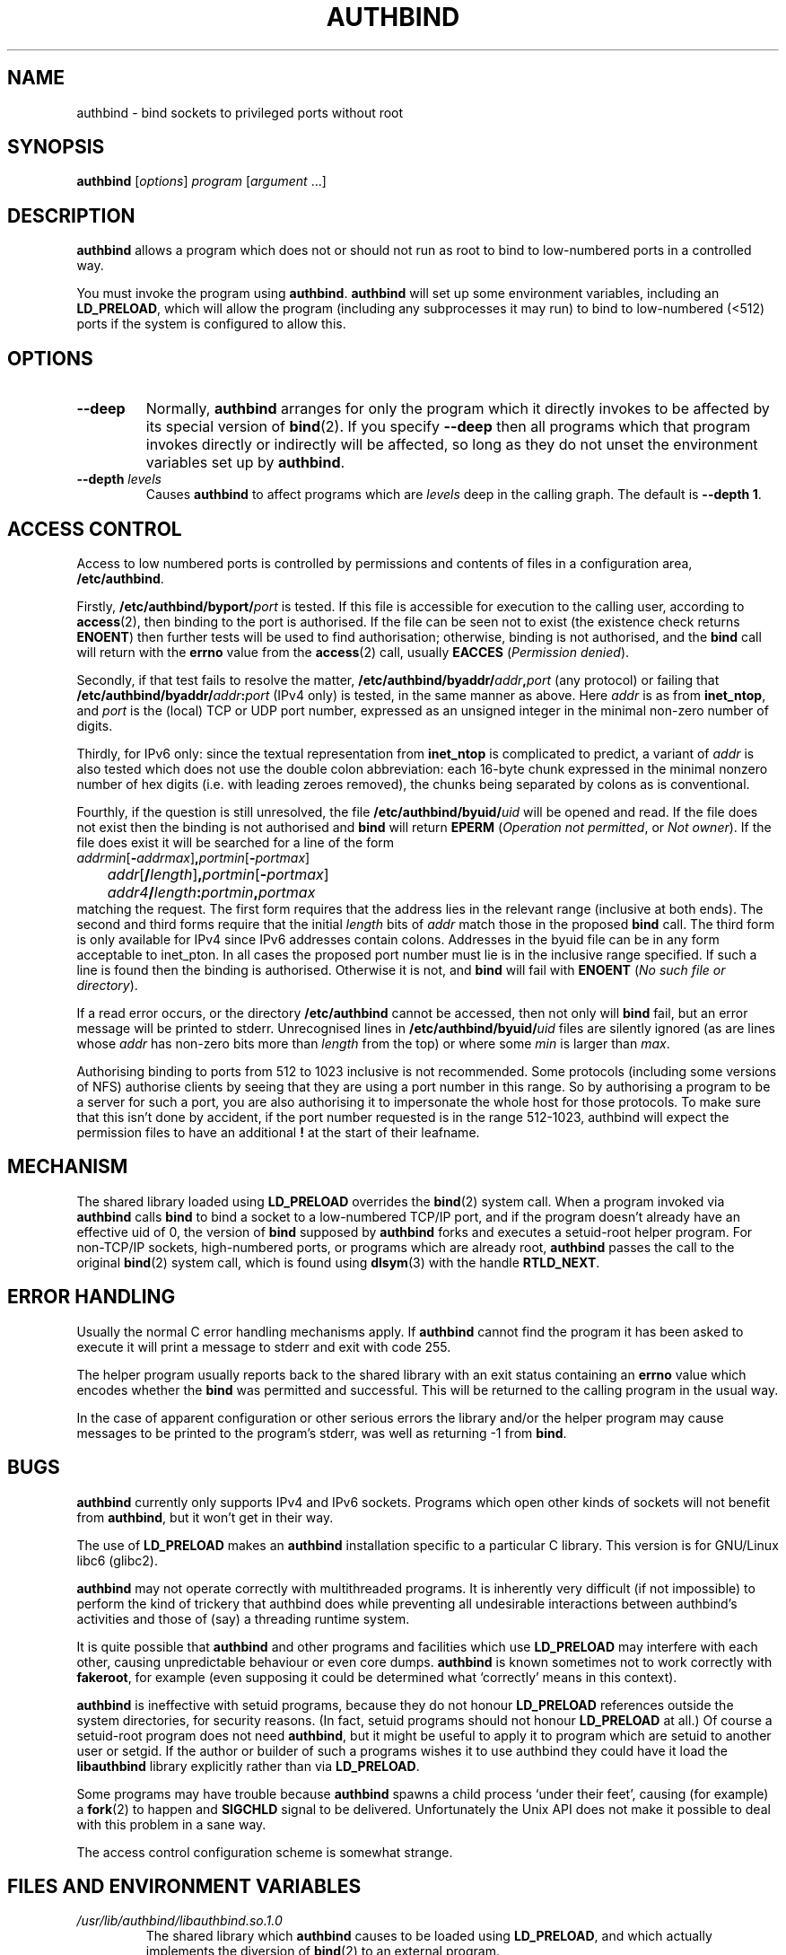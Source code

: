 .\" Hey, Emacs!  This is an -*- nroff -*- source file.
.\" Authors: Ian Jackson
.\" 
.\" authbind is Copyright (C) 1998 Ian Jackson
.\"
.\" This program is free software; you can redistribute it and/or modify
.\" it under the terms of the GNU General Public License as published by
.\" the Free Software Foundation; either version 2, or (at your option)
.\" any later version.
.\"
.\" This program is distributed in the hope that it will be useful,
.\" but WITHOUT ANY WARRANTY; without even the implied warranty of
.\" MERCHANTABILITY or FITNESS FOR A PARTICULAR PURPOSE.  See the
.\" GNU General Public License for more details.
.\"
.\" You should have received a copy of the GNU General Public License
.\" along with this program; if not, write to the Free Software Foundation,
.\" Inc., 59 Temple Place - Suite 330, Boston, MA 02111-1307, USA. 
.\"
.TH AUTHBIND 1 "30th August 1998" "Debian Project" "Debian Linux manual"
.SH NAME 
authbind \- bind sockets to privileged ports without root
.SH SYNOPSIS
.BR authbind
.RI [ options "] " program " [" argument " ...]"
.SH DESCRIPTION
.B authbind
allows a program which does not or should not run as root to bind to
low-numbered ports in a controlled way.
.PP
You must invoke the program using
.BR authbind ".  " authbind
will set up some environment variables, including an
.BR LD_PRELOAD ,
which will allow the program (including any subprocesses it may run)
to bind to low-numbered (<512) ports if the system is configured to
allow this.
.SH OPTIONS
.TP
.B --deep
Normally,
.B authbind
arranges for only the program which it directly invokes to be affected
by its special version of
.BR bind (2).
If you specify
.B --deep
then all programs which that program invokes directly or indirectly
will be affected, so long as they do not unset the environment
variables set up by
.BR authbind .
.TP
.BI --depth " levels"
Causes
.B authbind
to affect programs which are
.I levels
deep in the calling graph.  The default is
.BR "--depth 1" .
.SH ACCESS CONTROL
Access to low numbered ports is controlled by permissions and contents
of files in a configuration area,
.BR /etc/authbind .
.PP
Firstly,
.BI /etc/authbind/byport/ port
is tested.  If this file is accessible for execution to the calling
user, according to
.BR access (2),
then binding to the port is authorised.  If the file can be seen not
to exist (the existence check returns
.BR ENOENT )
then further tests will be used to find authorisation; otherwise,
binding is not authorised, and the
.B bind
call will return with the
.B errno
value from the
.BR access (2)
call, usually
.B EACCES
.RI ( "Permission denied" ).
.PP
Secondly, if that test fails to resolve the matter,
.BI /etc/authbind/byaddr/ addr , port
(any protocol) or failing that
.BI /etc/authbind/byaddr/ addr : port
(IPv4 only)
is tested, in the same manner as above.  Here
.I addr
is as from
.BR inet_ntop ,
and
.I port
is the (local) TCP or UDP port number, expressed as an unsigned
integer in the minimal non-zero number of digits.
.PP
Thirdly, for IPv6 only: since the textual representation from
.B inet_ntop
is complicated to predict, a variant of
.I addr
is also tested which does not use the double colon abbreviation:
each 16-byte chunk expressed in the minimal nonzero number
of hex digits (i.e. with leading zeroes removed), the chunks
being separated by colons as is conventional.
.PP
Fourthly, if the question is still unresolved, the file
.BI /etc/authbind/byuid/ uid
will be opened and read.  If the file does not exist then the binding
is not authorised and
.B bind
will return
.B EPERM
.RI ( "Operation not permitted" ", or " "Not owner" ).
If the file does exist it will be searched for a line of the form
.nf
.IR		addrmin [\fB\-\fR addrmax ]\fB,\fR portmin [\fB\-\fR portmax ]
.IR		addr [\fB/\fR length ]\fB,\fR portmin [\fB\-\fR portmax ]
.IB		addr4 / length : portmin , portmax
.fi
matching the request.
The first form requires that the address lies in the
relevant range (inclusive at both ends).
The second and third forms require that the initial
.I length
bits of
.I addr
match those in the proposed
.B bind
call.  The third form is only available for IPv4 since IPv6 addresses
contain colons.
Addresses in the byuid file can
be in any form acceptable to inet_pton.  In all cases
the proposed port number must lie is in the inclusive range
specified.  If such a line is found then the binding is authorised.
Otherwise it is not, and
.B bind
will fail with
.B ENOENT
.RI ( "No such file or directory" ).
.PP
If a read error occurs, or the directory
.B /etc/authbind
cannot be accessed, then not only will
.B bind
fail, but an error message will be printed to stderr.  Unrecognised
lines in
.BI /etc/authbind/byuid/ uid
files are silently ignored (as are lines whose
.I addr
has non-zero bits more than
.I length
from the top) or where some
.I min
is larger than
.IR max .
.PP
Authorising binding to ports from 512 to 1023 inclusive is
not recommended.  Some protocols (including some versions of NFS)
authorise clients by seeing that they are using a port number in this
range.  So by authorising a program to be a server for such a port,
you are also authorising it to impersonate the whole host for those
protocols.  To make sure that this isn't done by accident,
if the port number requested is in the range 512-1023, authbind
will expect the permission files to have an additional
.B !
at the start of their leafname.
.SH MECHANISM
The shared library loaded using
.B LD_PRELOAD
overrides the
.BR bind (2)
system call.  When a program invoked via
.B authbind
calls
.B bind
to bind a socket to a low-numbered TCP/IP port, and if the program
doesn't already have an effective uid of 0, the version of
.B bind
supposed by
.B authbind
forks and executes a setuid-root helper program.  For non-TCP/IP
sockets, high-numbered ports, or programs which are already root,
.B authbind
passes the call to the original
.BR bind (2)
system call, which is found using
.BR dlsym (3)
with the handle
.BR RTLD_NEXT .
.PP
.SH ERROR HANDLING
Usually the normal C error handling mechanisms apply.  If
.B authbind
cannot find the program it has been asked to execute it will print a
message to stderr and exit with code 255.
.PP
The helper program usually reports back to the shared library with an
exit status containing an
.B errno
value which encodes whether the
.B bind
was permitted and successful.  This will be returned to the calling
program in the usual way.
.PP
In the case of apparent configuration or other serious errors the
library and/or the helper program may cause messages to be printed to
the program's stderr, was well as returning -1 from
.BR bind .
.SH BUGS
.B authbind
currently only supports IPv4 and IPv6 sockets.
Programs which open other kinds
of sockets will not benefit from
.BR authbind ,
but it won't get in their way.
.PP
The use of
.B LD_PRELOAD
makes an
.B authbind
installation specific to a particular C library.  This version is for
GNU/Linux libc6 (glibc2).
.PP
.B authbind
may not operate correctly with multithreaded programs.  It is
inherently very difficult (if not impossible) to perform the kind of
trickery that authbind does while preventing all undesirable
interactions between authbind's activities and those of (say) a
threading runtime system.
.PP
It is quite possible that
.B authbind
and other programs and facilities which use
.B LD_PRELOAD
may interfere with each other, causing unpredictable behaviour or even
core dumps.
.B authbind
is known sometimes not to work correctly with
.BR fakeroot ,
for example (even supposing it could be determined what `correctly'
means in this context).
.PP
.B authbind
is ineffective with setuid programs, because they do not honour
.B LD_PRELOAD
references outside the system directories, for security reasons.  (In
fact, setuid programs should not honour
.B LD_PRELOAD
at all.)
Of course a setuid-root program does not need
.BR authbind ,
but it might be useful to apply it to program which are setuid to
another user or setgid.  If the author or builder of such a programs
wishes it to use authbind they could have it load the
.B libauthbind
library explicitly rather than via
.BR LD_PRELOAD .
.PP
Some programs may have trouble because
.B authbind
spawns a child process `under their feet', causing (for example) a
.BR fork (2)
to happen and
.B SIGCHLD
signal to be delivered.  Unfortunately the Unix API does not make
it possible to deal with this problem in a sane way.
.PP
The access control configuration scheme is somewhat strange.
.SH FILES AND ENVIRONMENT VARIABLES
.TP
.I /usr/lib/authbind/libauthbind.so.1.0
The shared library which
.B authbind
causes to be loaded using
.BR LD_PRELOAD ,
and which actually implements the diversion of
.BR bind (2)
to an external program.
.TP
.I LD_PRELOAD
The variable used by the dynamic linker when starting dynamically
linked programs and deciding which shared libraries to load and
modifed by the
.B authbind
program to allow it to override the usual meaning of
.BR bind (2) .
.TP
.I AUTHBIND_LIB
If set, forces
.B authbind
to use its value as the path to the shared library to put in
.BR LD_PRELOAD ,
instead of the compiled-in value.  In any case, unless
.B --deep
was specified,
.B authbind
will set this variable to the name of the library actually added to
.BR LD_PRELOAD ,
so that the library can find and remove the right entry.
.TP
.I AUTHBIND_LEVELS
This variable is set by
.B authbind
to the number of levels left from the
.B --depth
or
.B --deep
option, minus one.  It is decremented during
.B _init
by the library on each program call, and the library will remove
itself from the
.B LD_PRELOAD
when it reaches zero.  The special value
.B y
means
.B --deep
was specified.
.SH SEE ALSO
.BR bind (2),
.BR authbind\-helper (8),
.BR dlsym (3),
.BR ld.so (8)
.SH AUTHOR
.B authbind
and this manpage were written by Ian Jackson.  They are
Copyright (C)1998,2012
by him and released under the GNU General Public Licence; there is NO
WARRANTY.  See
.B /usr/doc/authbind/copyright
and
.B /usr/doc/copyright/GPL
for details.
